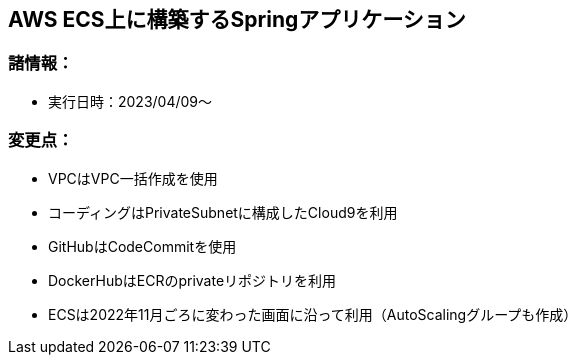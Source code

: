 :stylesdir: .././css
:stylesheet: monospace.css

== AWS ECS上に構築するSpringアプリケーション

=== 諸情報：
* 実行日時：2023/04/09～

=== 変更点：
* VPCはVPC一括作成を使用
* コーディングはPrivateSubnetに構成したCloud9を利用
* GitHubはCodeCommitを使用
* DockerHubはECRのprivateリポジトリを利用
* ECSは2022年11月ごろに変わった画面に沿って利用（AutoScalingグループも作成）
